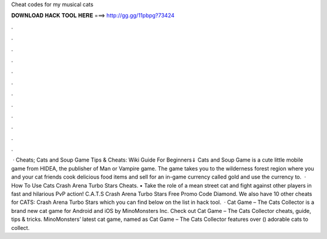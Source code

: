 Cheat codes for my musical cats

𝐃𝐎𝐖𝐍𝐋𝐎𝐀𝐃 𝐇𝐀𝐂𝐊 𝐓𝐎𝐎𝐋 𝐇𝐄𝐑𝐄 ===> http://gg.gg/11pbpg?73424

.

.

.

.

.

.

.

.

.

.

.

.

 · Cheats; Cats and Soup Game Tips & Cheats: Wiki Guide For Beginners⇓ Cats and Soup Game is a cute little mobile game from HIDEA, the publisher of Man or Vampire game. The game takes you to the wilderness forest region where you and your cat friends cook delicious food items and sell for an in-game currency called gold and use the currency to.  · How To Use Cats Crash Arena Turbo Stars Cheats. • Take the role of a mean street cat and fight against other players in fast and hilarious PvP action! C.A.T.S Crash Arena Turbo Stars Free Promo Code Diamond. We also have 10 other cheats for CATS: Crash Arena Turbo Stars which you can find below on the list in hack tool.  · Cat Game – The Cats Collector is a brand new cat game for Android and iOS by MinoMonsters Inc. Check out Cat Game – The Cats Collector cheats, guide, tips & tricks. MinoMonsters’ latest cat game, named as Cat Game – The Cats Collector features over () adorable cats to collect.